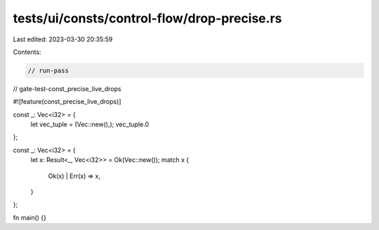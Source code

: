 tests/ui/consts/control-flow/drop-precise.rs
============================================

Last edited: 2023-03-30 20:35:59

Contents:

.. code-block:: rs

    // run-pass
// gate-test-const_precise_live_drops

#![feature(const_precise_live_drops)]

const _: Vec<i32> = {
    let vec_tuple = (Vec::new(),);
    vec_tuple.0
};

const _: Vec<i32> = {
    let x: Result<_, Vec<i32>> = Ok(Vec::new());
    match x {
        Ok(x) | Err(x) => x,
    }
};

fn main() {}


